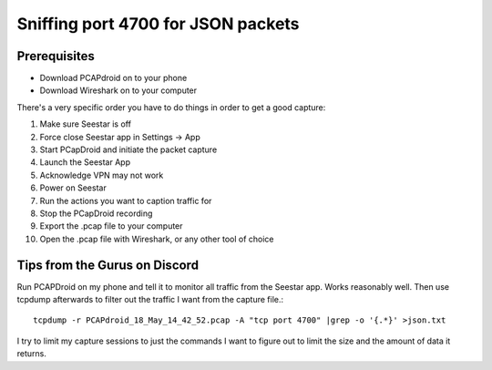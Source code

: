 Sniffing port 4700 for JSON packets
===================================

Prerequisites
-------------
- Download PCAPdroid on to your phone
- Download Wireshark on to your computer

There's a very specific order you have to do things in order to get a good capture:

1) Make sure Seestar is off
2) Force close Seestar app in Settings -> App
3) Start PCapDroid and initiate the packet capture
4) Launch the Seestar App
5) Acknowledge VPN may not work
6) Power on Seestar
7) Run the actions you want to caption traffic for
8) Stop the PCapDroid recording
9) Export the .pcap file to your computer
10) Open the .pcap file with Wireshark, or any other tool of choice

Tips from the Gurus on Discord
------------------------------
Run PCAPDroid on my phone and tell it to monitor all traffic from the Seestar app.
Works reasonably well.
Then use tcpdump afterwards to filter out the traffic I want from the capture file.::

    tcpdump -r PCAPdroid_18_May_14_42_52.pcap -A "tcp port 4700" |grep -o '{.*}' >json.txt

I try to limit my capture sessions to just the commands I want to figure out to limit the size and the amount of data it returns.